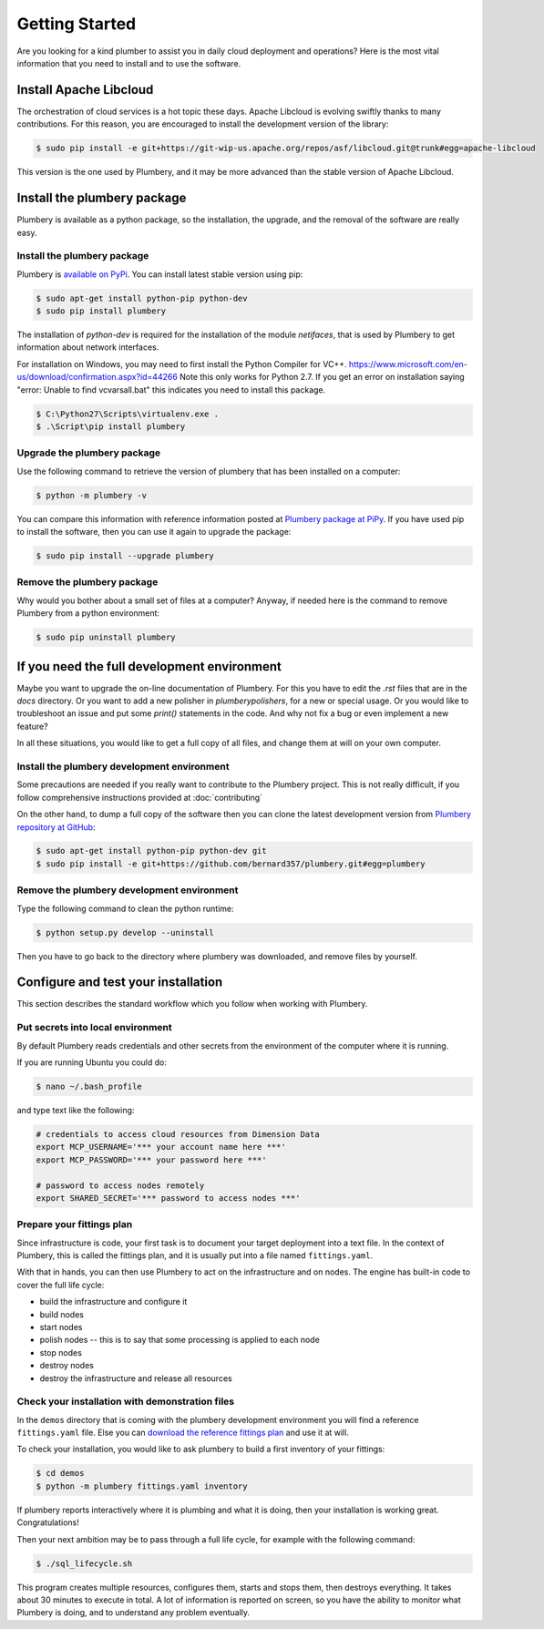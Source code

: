 Getting Started
===============

Are you looking for a kind plumber to assist you in daily cloud deployment and
operations? Here is the most vital information that you need to install and
to use the software.

Install Apache Libcloud
-----------------------

The orchestration of cloud services is a hot topic these days. Apache
Libcloud is evolving swiftly thanks to many contributions. For this reason,
you are encouraged to install the development version of the library:

.. sourcecode:: bash

    $ sudo pip install -e git+https://git-wip-us.apache.org/repos/asf/libcloud.git@trunk#egg=apache-libcloud

This version is the one used by Plumbery, and it may be more advanced than
the stable version of Apache Libcloud.

Install the plumbery package
----------------------------

Plumbery is available as a python package, so the installation, the upgrade,
and the removal of the software are really easy.

Install the plumbery package
~~~~~~~~~~~~~~~~~~~~~~~~~~~~

Plumbery is `available on PyPi`_. You can install latest stable version using pip:

.. sourcecode:: bash

    $ sudo apt-get install python-pip python-dev
    $ sudo pip install plumbery

The installation of `python-dev` is required for the installation of the module
`netifaces`, that is used by Plumbery to get information about network interfaces.

For installation on Windows, you may need to first install the Python Compiler for VC++. https://www.microsoft.com/en-us/download/confirmation.aspx?id=44266
Note this only works for Python 2.7. If you get an error on installation saying "error: Unable to find vcvarsall.bat" this indicates you need to install this package.

.. sourcecode:: powershell
     
    $ C:\Python27\Scripts\virtualenv.exe .
    $ .\Script\pip install plumbery

Upgrade the plumbery package
~~~~~~~~~~~~~~~~~~~~~~~~~~~~

Use the following command to retrieve the version of plumbery that has been
installed on a computer:

.. sourcecode:: bash

    $ python -m plumbery -v

You can compare this information with reference information posted at
`Plumbery package at PiPy`_. If you have used pip to install the software,
then you can use it again to upgrade the package:

.. sourcecode:: bash

    $ sudo pip install --upgrade plumbery

Remove the plumbery package
~~~~~~~~~~~~~~~~~~~~~~~~~~~

Why would you bother about a small set of files at a computer? Anyway, if needed
here is the command to remove Plumbery from a python environment:

.. sourcecode:: bash

    $ sudo pip uninstall plumbery

If you need the full development environment
--------------------------------------------

Maybe you want to upgrade the on-line documentation of Plumbery. For this
you have to edit the `.rst` files that are in the `docs` directory. Or you
want to add a new polisher in `plumbery\polishers`, for a new or special usage.
Or you would like to troubleshoot an issue and put some `print()` statements in
the code. And why not fix a bug or even implement a new feature?

In all these situations, you would like to get a full copy of all files, and
change them at will on your own computer.

Install the plumbery development environment
~~~~~~~~~~~~~~~~~~~~~~~~~~~~~~~~~~~~~~~~~~~~

Some precautions are needed if you really want to contribute to the Plumbery project.
This is not really difficult, if you follow comprehensive instructions provided
at :doc:`contributing`

On the other hand, to dump a full copy of the software then you can clone
the latest development version from `Plumbery repository at GitHub`_:

.. sourcecode:: bash

    $ sudo apt-get install python-pip python-dev git
    $ sudo pip install -e git+https://github.com/bernard357/plumbery.git#egg=plumbery

Remove the plumbery development environment
~~~~~~~~~~~~~~~~~~~~~~~~~~~~~~~~~~~~~~~~~~~

Type the following command to clean the python runtime:

.. sourcecode:: bash

    $ python setup.py develop --uninstall

Then you have to go back to the directory where plumbery was downloaded,
and remove files by yourself.

Configure and test your installation
------------------------------------

This section describes the standard workflow which you follow when working
with Plumbery.

Put secrets into local environment
~~~~~~~~~~~~~~~~~~~~~~~~~~~~~~~~~~

By default Plumbery reads credentials and other secrets from the environment
of the computer where it is running.

If you are running Ubuntu you could do:

.. sourcecode:: bash

    $ nano ~/.bash_profile

and type text like the following:

.. sourcecode:: bash

    # credentials to access cloud resources from Dimension Data
    export MCP_USERNAME='*** your account name here ***'
    export MCP_PASSWORD='*** your password here ***'

    # password to access nodes remotely
    export SHARED_SECRET='*** password to access nodes ***'


Prepare your fittings plan
~~~~~~~~~~~~~~~~~~~~~~~~~~

Since infrastructure is code, your first task is to document your target
deployment into a text file. In the context of Plumbery, this is called
the fittings plan, and it is usually put into a file named ``fittings.yaml``.

With that in hands, you can then use Plumbery to act on the infrastructure and
on nodes. The engine has built-in code to cover the full life cycle:

* build the infrastructure and configure it
* build nodes
* start nodes
* polish nodes -- this is to say that some processing is applied to each node
* stop nodes
* destroy nodes
* destroy the infrastructure and release all resources


Check your installation with demonstration files
~~~~~~~~~~~~~~~~~~~~~~~~~~~~~~~~~~~~~~~~~~~~~~~~

In the ``demos`` directory that is coming with the plumbery development
environment you will find a reference ``fittings.yaml`` file. Else you
can `download the reference fittings plan`_ and use it at will.

To check your installation, you would like to ask plumbery to build a first
inventory of your fittings:

.. sourcecode:: bash

    $ cd demos
    $ python -m plumbery fittings.yaml inventory

If plumbery reports interactively where it is plumbing and what it is doing,
then your installation is working great. Congratulations!

Then your next ambition may be to pass through a full life cycle, for example
with the following command:

.. sourcecode:: bash

    $ ./sql_lifecycle.sh

This program creates multiple resources, configures them, starts and stops them,
then destroys everything. It takes about 30 minutes to execute in total. A lot
of information is reported on screen, so you have the ability to monitor what
Plumbery is doing, and to understand any problem eventually.

.. _`available on PyPi`: https://pypi.python.org/pypi/plumbery
.. _`Plumbery package at PiPy`: https://pypi.python.org/pypi/plumbery
.. _`Plumbery repository at GitHub`: https://github.com/bernard357/plumbery
.. _`download the reference fittings plan`: https://raw.githubusercontent.com/bernard357/plumbery/master/demos/fittings.yaml


